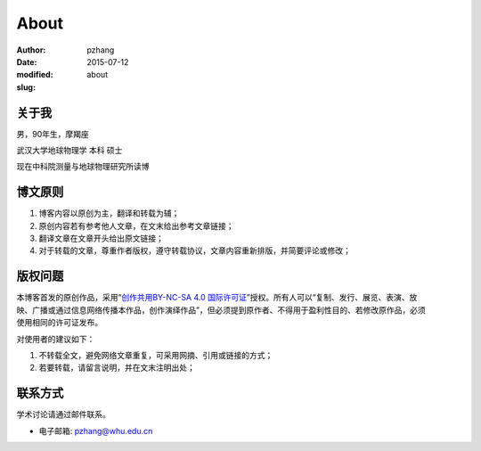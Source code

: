 About
#####

:author: pzhang
:date: 2015-07-12
:modified: 
:slug: about

关于我
======

男，90年生，摩羯座

武汉大学地球物理学 本科 硕士

现在中科院测量与地球物理研究所读博


博文原则
========

#. 博客内容以原创为主，翻译和转载为辅；
#. 原创内容若有参考他人文章，在文末给出参考文章链接；
#. 翻译文章在文章开头给出原文链接；
#. 对于转载的文章，尊重作者版权，遵守转载协议，文章内容重新排版，并简要评论或修改；

版权问题
========

.. figure:: /images/cc-by-nc-sa.png
   :width: 403px
   :height: 131px
   :scale: 50%
   :align: right
   :alt: cc-by-nc-sa

本博客首发的原创作品，采用“\ `创作共用BY-NC-SA 4.0 国际许可证 <http://creativecommons.org/licenses/by-nc-sa/4.0/deed.en>`_\ ”授权。所有人可以“复制、发行、展览、表演、放映、广播或通过信息网络传播本作品，创作演绎作品”，但必须提到原作者、不得用于盈利性目的、若修改原作品，必须使用相同的许可证发布。

对使用者的建议如下：

#. 不转载全文，避免网络文章重复，可采用网摘、引用或链接的方式；
#. 若要转载，请留言说明，并在文末注明出处；

联系方式
========

学术讨论请通过邮件联系。

- 电子邮箱: `pzhang@whu.edu.cn <mailto:pzhang@whu.edu.cn>`_